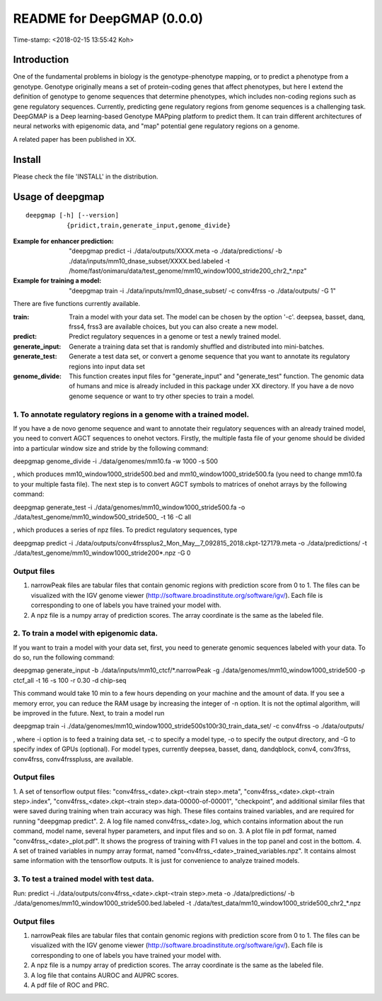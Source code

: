 ===========================
README for DeepGMAP (0.0.0)
===========================
Time-stamp: <2018-02-15 13:55:42 Koh>

Introduction
============
One of the fundamental problems in biology is the genotype-phenotype mapping, or to predict a phenotype from a genotype. Genotype originally means \
a set of protein-coding genes that affect phenotypes, but here I extend the definition of genotype to genome sequences that determine phenotypes, \
which includes non-coding regions such as gene regulatory sequences. Currently, predicting gene regulatory regions from genome sequences is a \
challenging task. DeepGMAP is a Deep learning-based Genotype MAPping platform to predict them. It can train different architectures of neural \
networks with epigenomic data, and "map" potential gene regulatory regions on a genome.

A related paper has been published in XX.

Install
=======

Please check the file 'INSTALL' in the distribution.

Usage of deepgmap
=================

::

  deepgmap [-h] [--version]
             {pridict,train,generate_input,genome_divide}

:Example for enhancer prediction: "deepgmap predict -i ./data/outputs/XXXX.meta -o ./data/predictions/ -b ./data/inputs/mm10_dnase_subset/XXXX.bed.labeled -t /home/fast/onimaru/data/test_genome/mm10_window1000_stride200_chr2_*.npz"

:Example for training a model: "deepgmap train -i ./data/inputs/mm10_dnase_subset/ -c conv4frss -o ./data/outputs/ -G 1"

There are five functions currently available.

:train:				Train a model with your data set. The model can be chosen by the option '-c'. deepsea, basset, danq, frss4, frss3 are available choices, but you can also create a new model.
:predict:			Predict regulatory sequences in a genome or test a newly trained model.
:generate_input:	Generate a training data set that is randomly shuffled and distributed into mini-batches.
:generate_test:		Generate a test data set, or convert a genome sequence that you want to annotate its regulatory regions into input data set 
:genome_divide:		This function creates input files for "generate_input" and "generate_test" function. The genomic data of humans and mice is already included in this package under XX directory. If you have a de novo genome sequence or want to try other species to train a model.  



1. To annotate regulatory regions in a genome with a trained model. 
~~~~~~~~~~~~~~~~~~~~~~~~~~~~~~~~~~~~~~~~~~~~~~~~~~~~~~~~~~~~~~~~~~~

If you have a de novo genome sequence and want to annotate their regulatory sequences with an already trained model, you need to convert AGCT sequences to onehot vectors.
Firstly, the multiple fasta file of your genome should be divided into a particular window size and stride by the following command:

deepgmap genome_divide -i ./data/genomes/mm10.fa -w 1000 -s 500

, which produces mm10_window1000_stride500.bed and mm10_window1000_stride500.fa (you need to change mm10.fa to your multiple fasta file).
The next step is to convert AGCT symbols to matrices of onehot arrays by the following command:

deepgmap generate_test -i ./data/genomes/mm10_window1000_stride500.fa -o ./data/test_genome/mm10_window500_stride500_ -t 16 -C all

, which produces a series of npz files. To predict regulatory sequences, type

deepgmap predict -i ./data/outputs/conv4frssplus2_Mon_May__7_092815_2018.ckpt-127179.meta -o ./data/predictions/ -t ./data/test_genome/mm10_window1000_stride200*.npz -G 0


Output files
~~~~~~~~~~~~

1. narrowPeak files are tabular files that contain genomic regions with prediction score from 0 to 1. 
   The files can be visualized with the IGV genome viewer (http://software.broadinstitute.org/software/igv/).
   Each file is corresponding to one of labels you have trained your model with.
2. A npz file is a numpy array of prediction scores. The array coordinate is the same as the labeled file.


2. To train a model with epigenomic data.
~~~~~~~~~~~~~~~~~~~~~~~~~~~~~~~~~~~~~~~~~
If you want to train a model with your data set, first, you need to generate genomic sequences labeled with your data. To do so, run the following command: 

deepgmap generate_input -b ./data/inputs/mm10_ctcf/*.narrowPeak -g ./data/genomes/mm10_window1000_stride500 -p ctcf_all -t 16 -s 100 -r 0.30 -d chip-seq

This command would take 10 min to a few hours depending on your machine and the amount of data. If you see a memory error, you can reduce the RAM usage by increasing the 
integer of -n option. It is not the optimal algorithm, will be improved in the future. Next, to train a model run 

deepgmap train -i ./data/genomes/mm10_window1000_stride500s100r30_train_data_set/ -c conv4frss -o ./data/outputs/

, where -i option is to feed a training data set, -c to specify a model type, -o to specify the output directory, and -G to specify index of GPUs (optional). For model types, 
currently deepsea, basset, danq, dandqblock, conv4, conv3frss, conv4frss, conv4frsspluss, are available.
   

Output files
~~~~~~~~~~~~

1. A set of tensorflow output files: "conv4frss_<date>.ckpt-<train step>.meta", "conv4frss_<date>.ckpt-<train step>.index", 
"conv4frss_<date>.ckpt-<train step>.data-00000-of-00001", "checkpoint", and additional similar files that were saved during training when train 
accuracy was high. These files contains trained variables, and are required for running "deepgmap predict".  
2. A log file named conv4frss_<date>.log, which contains information about the run command, model name, several hyper parameters, and input files and so on.
3. A plot file in pdf format, named "conv4frss_<date>_plot.pdf". It shows the progress of training with F1 values in the top panel and cost in the bottom.
4. A set of trained variables in numpy array format, named "conv4frss_<date>_trained_variables.npz". It contains almost same information with the tensorflow outputs.
It is just for convenience to analyze trained models.


3. To test a trained model with test data.
~~~~~~~~~~~~~~~~~~~~~~~~~~~~~~~~~~~~~~~~~
Run:
predict -i ./data/outputs/conv4frss_<date>.ckpt-<train step>.meta -o ./data/predictions/ -b ./data/genomes/mm10_window1000_stride500.bed.labeled 
-t ./data/test_data/mm10_window1000_stride500_chr2_*.npz

Output files
~~~~~~~~~~~~
1. narrowPeak files are tabular files that contain genomic regions with prediction score from 0 to 1. 
   The files can be visualized with the IGV genome viewer (http://software.broadinstitute.org/software/igv/).
   Each file is corresponding to one of labels you have trained your model with.
2. A npz file is a numpy array of prediction scores. The array coordinate is the same as the labeled file.
3. A log file that contains AUROC and AUPRC scores.
4. A pdf file of ROC and PRC.

